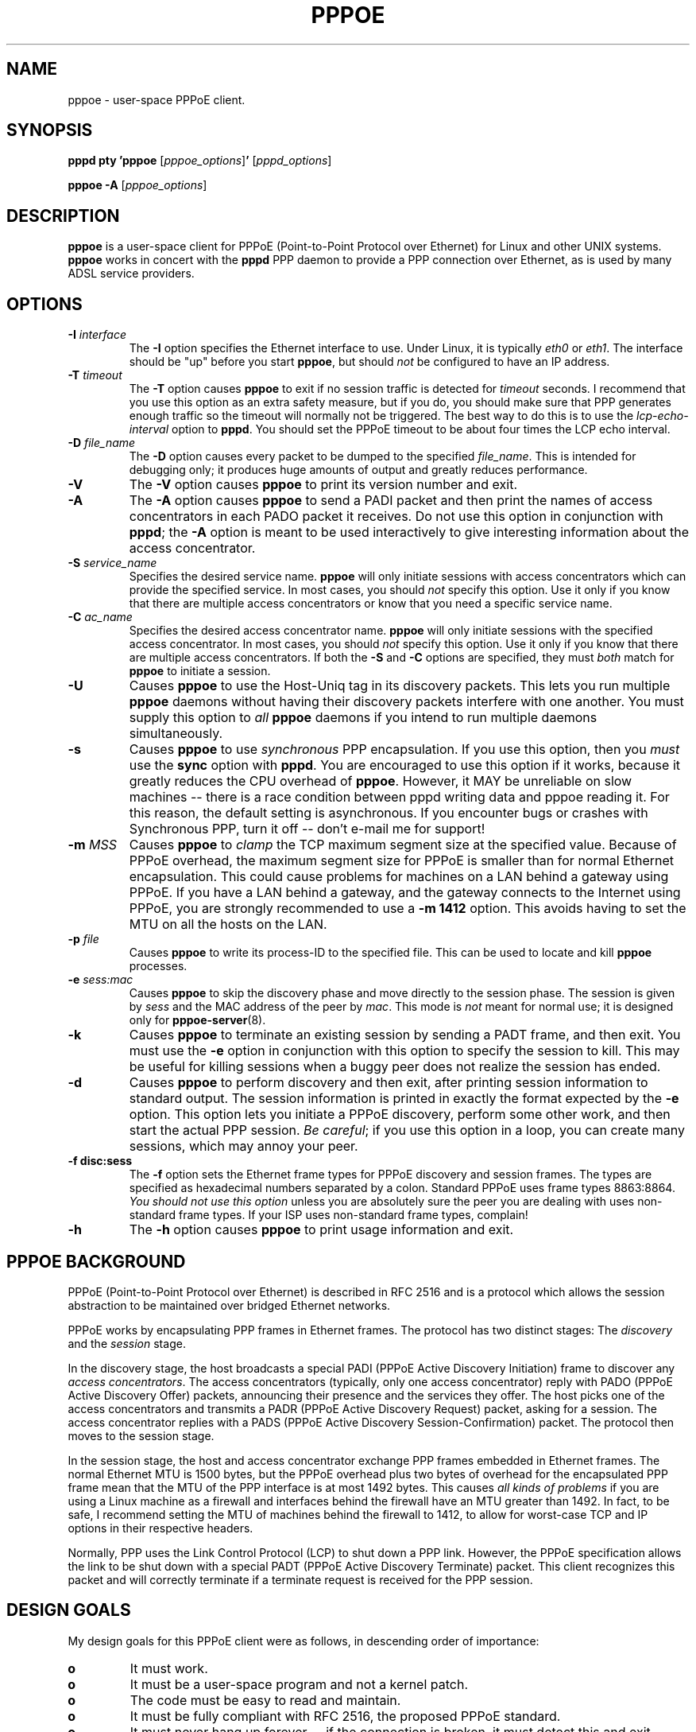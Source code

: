 .\" $Id: pppoe.8,v 1.1.1.1 2000-11-17 05:28:42 davidm Exp $ 
.TH PPPOE 8 "3 July 2000"
.UC 4
.SH NAME
pppoe \- user-space PPPoE client.
.SH SYNOPSIS
.B pppd pty 'pppoe \fR[\fIpppoe_options\fR]\fB' \fR[\fIpppd_options\fR]
.P
.B pppoe -A \fR[\fIpppoe_options\fR]
.SH DESCRIPTION
\fBpppoe\fR is a user-space client for PPPoE (Point-to-Point Protocol
over Ethernet) for Linux and other UNIX systems.  \fBpppoe\fR works in
concert with the \fBpppd\fR PPP daemon to provide a PPP connection
over Ethernet, as is used by many ADSL service providers.

.SH OPTIONS
.TP
.B \-I \fIinterface\fR
The \fB\-I\fR option specifies the Ethernet interface to use.  Under Linux,
it is typically \fIeth0\fR or \fIeth1\fR.  The interface should be "up"
before you start \fBpppoe\fR, but should \fInot\fR be configured to have
an IP address.

.TP
.B \-T \fItimeout\fR
The \fB\-T\fR option causes \fBpppoe\fR to exit if no session traffic
is detected for \fItimeout\fR seconds.  I recommend that you use this
option as an extra safety measure, but if you do, you should make sure
that PPP generates enough traffic so the timeout will normally not be
triggered.  The best way to do this is to use the
\fIlcp-echo-interval\fR option to \fBpppd\fR.  You should set the
PPPoE timeout to be about four times the LCP echo interval.

.TP
.B \-D \fIfile_name\fR
The \fB\-D\fR option causes every packet to be dumped to the specified
\fIfile_name\fR.  This is intended for debugging only; it produces huge
amounts of output and greatly reduces performance.

.TP
.B \-V
The \fB\-V\fR option causes \fBpppoe\fR to print its version number and
exit.

.TP
.B \-A
The \fB\-A\fR option causes \fBpppoe\fR to send a PADI packet and then print
the names of access concentrators in each PADO packet it receives.  Do not
use this option in conjunction with \fBpppd\fR; the \fB\-A\fR option is
meant to be used interactively to give interesting information about the
access concentrator.

.TP
.B \-S \fIservice_name\fR
Specifies the desired service name.  \fBpppoe\fR will only initiate sessions
with access concentrators which can provide the specified service.  In
most cases, you should \fInot\fR specify this option.  Use it only if you
know that there are multiple access concentrators or know that you need a
specific service name.

.TP
.B \-C \fIac_name\fR
Specifies the desired access concentrator name.  \fBpppoe\fR will only
initiate sessions with the specified access concentrator.  In
most cases, you should \fInot\fR specify this option.  Use it only if you
know that there are multiple access concentrators.  If both the
\fB\-S\fR and \fB\-C\fR options are specified, they must \fIboth\fR match
for \fBpppoe\fR to initiate a session.

.TP
.B \-U
Causes \fBpppoe\fR to use the Host-Uniq tag in its discovery packets.  This
lets you run multiple \fBpppoe\fR daemons without having their discovery
packets interfere with one another.  You must supply this option to
\fIall\fR \fBpppoe\fR daemons if you intend to run multiple daemons
simultaneously.

.TP
.B \-s
Causes \fBpppoe\fR to use \fIsynchronous\fR PPP encapsulation.  If you
use this option, then you \fImust\fR use the \fBsync\fR option with
\fBpppd\fR.  You are encouraged to use this option if it works, because
it greatly reduces the CPU overhead of \fBpppoe\fR.  However, it
MAY be unreliable on slow machines -- there is a race condition between
pppd writing data and pppoe reading it.  For this reason, the default
setting is asynchronous.  If you encounter bugs or crashes with Synchronous
PPP, turn it off -- don't e-mail me for support!

.TP
.B \-m \fIMSS\fR
Causes \fBpppoe\fR to \fIclamp\fR the TCP maximum segment size at the specified
value.  Because of PPPoE overhead, the maximum segment size for PPPoE is
smaller than for normal Ethernet encapsulation.  This could cause problems
for machines on a LAN behind a gateway using PPPoE.  If you have a LAN
behind a gateway, and the gateway connects to the Internet using PPPoE,
you are strongly recommended to use a \fB\-m 1412\fR option.  This avoids
having to set the MTU on all the hosts on the LAN.

.TP
.B \-p \fIfile\fR
Causes \fBpppoe\fR to write its process-ID to the specified file.  This
can be used to locate and kill \fBpppoe\fR processes.

.TP
.B \-e \fIsess:mac\fR
Causes \fBpppoe\fR to skip the discovery phase and move directly to the
session phase.  The session is given by \fIsess\fR and the MAC address of
the peer by \fImac\fR.  This mode is \fInot\fR meant for normal use; it
is designed only for \fBpppoe-server\fR(8).

.TP
.B \-k
Causes \fBpppoe\fR to terminate an existing session by sending a PADT frame,
and then exit.  You must use the \fB\-e\fR option in conjunction with this
option to specify the session to kill.  This may be useful for killing
sessions when a buggy peer does not realize the session has ended.

.TP
.B \-d
Causes \fBpppoe\fR to perform discovery and then exit, after printing
session information to standard output.  The session information is printed
in exactly the format expected by the \fB\-e\fR option.  This option lets
you initiate a PPPoE discovery, perform some other work, and then start
the actual PPP session.  \fIBe careful\fR; if you use this option in a loop,
you can create many sessions, which may annoy your peer.

.TP
.B \-f disc:sess
The \fB\-f\fR option sets the Ethernet frame types for PPPoE discovery
and session frames.  The types are specified as hexadecimal numbers
separated by a colon.  Standard PPPoE uses frame types 8863:8864.
\fIYou should not use this option\fR unless you are absolutely sure
the peer you are dealing with uses non-standard frame types.  If your
ISP uses non-standard frame types, complain!

.TP
.B \-h
The \fB\-h\fR option causes \fBpppoe\fR to print usage information and
exit.

.SH PPPOE BACKGROUND

PPPoE (Point-to-Point Protocol over Ethernet) is described in RFC 2516
and is a protocol which allows the session abstraction to be maintained
over bridged Ethernet networks.

PPPoE works by encapsulating PPP frames in Ethernet frames.  The protocol
has two distinct stages:  The \fIdiscovery\fR and the \fIsession\fR stage.

In the discovery stage, the host broadcasts a special PADI (PPPoE
Active Discovery Initiation) frame to discover any \fIaccess
concentrators\fR.  The access concentrators (typically, only one
access concentrator) reply with PADO (PPPoE Active Discovery Offer)
packets, announcing their presence and the services they offer.  The
host picks one of the access concentrators and transmits a PADR (PPPoE
Active Discovery Request) packet, asking for a session.  The access
concentrator replies with a PADS (PPPoE Active Discovery
Session-Confirmation) packet.  The protocol then moves to the session stage.

In the session stage, the host and access concentrator exchange PPP frames
embedded in Ethernet frames.  The normal Ethernet MTU is 1500 bytes, but
the PPPoE overhead plus two bytes of overhead for the encapsulated PPP
frame mean that the MTU of the PPP interface is at most 1492 bytes.
This causes \fIall kinds of problems\fR if you are using a Linux machine
as a firewall and interfaces behind the firewall have an MTU greater than
1492.  In fact, to be safe, I recommend setting the MTU of machines
behind the firewall to 1412, to allow for worst-case TCP and IP options
in their respective headers.

Normally, PPP uses the Link Control Protocol (LCP) to shut down a PPP
link.  However, the PPPoE specification allows the link to be shut down
with a special PADT (PPPoE Active Discovery Terminate) packet.  This client
recognizes this packet and will correctly terminate if a terminate request
is received for the PPP session.

.SH DESIGN GOALS

My design goals for this PPPoE client were as follows, in descending order
of importance:

.TP
.B o
It must work.

.TP
.B o
It must be a user-space program and not a kernel patch.

.TP
.B o
The code must be easy to read and maintain.

.TP
.B o
It must be fully compliant with RFC 2516, the proposed PPPoE standard.

.TP
.B o
It must never hang up forever -- if the connection is broken, it must
detect this and exit, allowing a wrapper script to restart the connection.

.TP
.B o
It must be fairly efficient.

.P
I believe I have achieved all of these goals, but (of course) am open
to suggestions, patches and ideas.  See my home page,
http://www.roaringpenguin.com, for contact information.

.SH NOTES

For best results, you must give \fBpppd\fR an mtu option of
1492.  I have observed problems with excessively-large frames
unless I set this option.  Also, if \fBpppoe\fR is running on a firewall
machine, all machines behind the firewall should have MTU's of 1412.

If you have problems, check your system logs.  \fBpppoe\fR logs interesting
things to syslog.  You may have to turn on logging of \fIdebug\fR-level
messages for complete diagnosis.

.SH AUTHORS
\fBpppoe\fR was written by David F. Skoll <dfs@roaringpenguin.com>,
with much inspiration from an earlier version by Luke Stras.

The \fBpppoe\fR home page is \fIhttp://www.roaringpenguin.com/pppoe/\fR.

.SH SEE ALSO
adsl-start(8), adsl-stop(8), adsl-connect(8), pppd(8), pppoe.conf(5), adsl-setup(8), adsl-status(8), pppoe-sniff(8)

